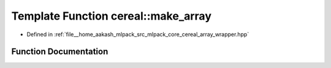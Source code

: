 .. _exhale_function_namespacecereal_1ae5171232885f9fd98ef0bae0fa6793f6:

Template Function cereal::make_array
====================================

- Defined in :ref:`file__home_aakash_mlpack_src_mlpack_core_cereal_array_wrapper.hpp`


Function Documentation
----------------------


.. doxygenfunction:: cereal::make_array(T *&, S&)
